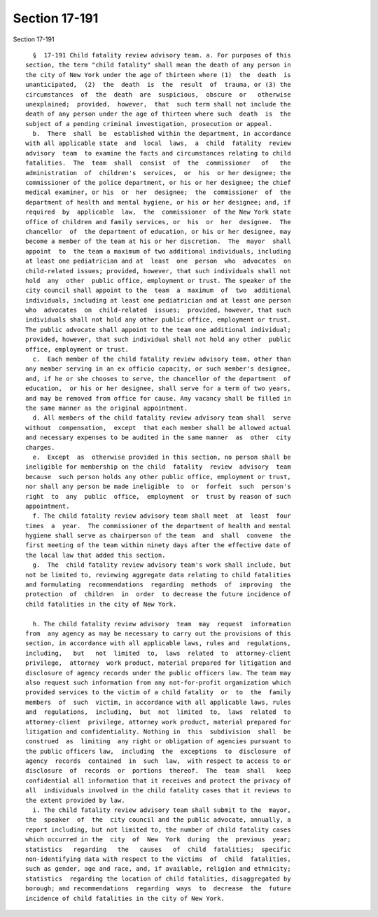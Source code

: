 Section 17-191
==============

Section 17-191 ::    
        
     
        §  17-191 Child fatality review advisory team. a. For purposes of this
      section, the term "child fatality" shall mean the death of any person in
      the city of New York under the age of thirteen where (1)  the  death  is
      unanticipated,  (2)  the  death  is  the  result  of  trauma, or (3) the
      circumstances  of  the  death  are  suspicious,  obscure  or   otherwise
      unexplained;  provided,  however,  that  such term shall not include the
      death of any person under the age of thirteen where such  death  is  the
      subject of a pending criminal investigation, prosecution or appeal.
        b.  There  shall  be  established within the department, in accordance
      with all applicable state  and  local  laws,  a  child  fatality  review
      advisory  team  to examine the facts and circumstances relating to child
      fatalities.  The  team  shall  consist  of  the  commissioner   of   the
      administration  of  children's  services,  or  his  or her designee; the
      commissioner of the police department, or his or her designee; the chief
      medical examiner, or his  or  her  designee;  the  commissioner  of  the
      department of health and mental hygiene, or his or her designee; and, if
      required  by  applicable  law,  the  commissioner  of the New York state
      office of children and family services, or  his  or  her  designee.  The
      chancellor  of  the department of education, or his or her designee, may
      become a member of the team at his or her discretion.  The  mayor  shall
      appoint  to  the team a maximum of two additional individuals, including
      at least one pediatrician and at  least  one  person  who  advocates  on
      child-related issues; provided, however, that such individuals shall not
      hold  any  other  public office, employment or trust. The speaker of the
      city council shall appoint to the  team  a  maximum  of  two  additional
      individuals, including at least one pediatrician and at least one person
      who  advocates  on  child-related  issues;  provided, however, that such
      individuals shall not hold any other public office, employment or trust.
      The public advocate shall appoint to the team one additional individual;
      provided, however, that such individual shall not hold any other  public
      office, employment or trust.
        c.  Each member of the child fatality review advisory team, other than
      any member serving in an ex officio capacity, or such member's designee,
      and, if he or she chooses to serve, the chancellor of the department  of
      education,  or his or her designee, shall serve for a term of two years,
      and may be removed from office for cause. Any vacancy shall be filled in
      the same manner as the original appointment.
        d. All members of the child fatality review advisory team shall  serve
      without  compensation,  except  that each member shall be allowed actual
      and necessary expenses to be audited in the same manner  as  other  city
      charges.
        e.  Except  as  otherwise provided in this section, no person shall be
      ineligible for membership on the child  fatality  review  advisory  team
      because  such person holds any other public office, employment or trust,
      nor shall any person be made ineligible  to  or  forfeit  such  person's
      right  to  any  public  office,  employment  or  trust by reason of such
      appointment.
        f. The child fatality review advisory team shall meet  at  least  four
      times  a  year.  The commissioner of the department of health and mental
      hygiene shall serve as chairperson of the team  and  shall  convene  the
      first meeting of the team within ninety days after the effective date of
      the local law that added this section.
        g.  The  child fatality review advisory team's work shall include, but
      not be limited to, reviewing aggregate data relating to child fatalities
      and formulating  recommendations  regarding  methods  of  improving  the
      protection  of  children  in  order  to decrease the future incidence of
      child fatalities in the city of New York.
    
        h. The child fatality review advisory  team  may  request  information
      from  any agency as may be necessary to carry out the provisions of this
      section, in accordance with all applicable laws, rules and  regulations,
      including,   but   not  limited  to,  laws  related  to  attorney-client
      privilege,  attorney  work product, material prepared for litigation and
      disclosure of agency records under the public officers law. The team may
      also request such information from any not-for-profit organization which
      provided services to the victim of a child fatality  or  to  the  family
      members  of  such  victim, in accordance with all applicable laws, rules
      and  regulations,  including,  but  not  limited  to,  laws  related  to
      attorney-client  privilege, attorney work product, material prepared for
      litigation and confidentiality. Nothing in  this  subdivision  shall  be
      construed  as  limiting  any right or obligation of agencies pursuant to
      the public officers law,  including  the  exceptions  to  disclosure  of
      agency  records  contained  in  such  law,  with respect to access to or
      disclosure  of  records  or  portions  thereof.  The  team  shall   keep
      confidential all information that it receives and protect the privacy of
      all  individuals involved in the child fatality cases that it reviews to
      the extent provided by law.
        i. The child fatality review advisory team shall submit to the  mayor,
      the  speaker  of  the  city council and the public advocate, annually, a
      report including, but not limited to, the number of child fatality cases
      which occurred in the  city  of  New  York  during  the  previous  year;
      statistics   regarding   the   causes   of  child  fatalities;  specific
      non-identifying data with respect to the victims  of  child  fatalities,
      such as gender, age and race, and, if available, religion and ethnicity;
      statistics  regarding the location of child fatalities, disaggregated by
      borough; and recommendations  regarding  ways  to  decrease  the  future
      incidence of child fatalities in the city of New York.
    
    
    
    
    
    
    